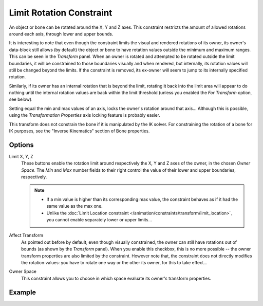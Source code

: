.. _bpy.types.LimitRotationConstraint:

*************************
Limit Rotation Constraint
*************************

An object or bone can be rotated around the X, Y and Z axes.
This constraint restricts the amount of allowed rotations around each axis,
through lower and upper bounds.

It is interesting to note that even though the constraint limits the visual and
rendered rotations of its owner, its owner's data-block still allows (by default)
the object or bone to have rotation values outside the minimum and maximum ranges.
This can be seen in the *Transform* panel.
When an owner is rotated and attempted to be rotated outside the limit boundaries,
it will be constrained to those boundaries visually and when rendered, but internally,
its rotation values will still be changed beyond the limits. If the constraint is removed,
its ex-owner will seem to jump to its internally specified rotation.

Similarly, if its owner has an internal rotation that is beyond the limit, rotating it back
into the limit area will appear to do nothing until the internal rotation values are back
within the limit threshold (unless you enabled the *For Transform* option, see below).

Setting equal the min and max values of an axis,
locks the owner's rotation around that axis... Although this is possible,
using the *Transformation Properties* axis locking feature is probably easier.

This transform does not constrain the bone if it is manipulated by the IK solver.
For constraining the rotation of a bone for IK purposes,
see the "Inverse Kinematics" section of Bone properties.


Options
=======

.. TODO2.8
   .. figure:: /images/animation_constraints_transform_limit-rotation_panel.png

      Limit Rotation panel.

Limit X, Y, Z
   These buttons enable the rotation limit around respectively the X, Y and Z axes of the owner,
   in the chosen *Owner Space*.
   The *Min* and *Max* number fields to their right control the value of
   their lower and upper boundaries, respectively.

   .. note::

      - If a min value is higher than its corresponding max value,
        the constraint behaves as if it had the same value as the max one.
      - Unlike the :doc:`Limit Location constraint </animation/constraints/transform/limit_location>`,
        you cannot enable separately lower or upper limits...

Affect Transform
   As pointed out before by default, even though visually constrained, the owner can still have rotations out of bounds
   (as shown by the *Transform* panel).
   When you enable this checkbox, this is no more possible --
   the owner transform properties are also limited by the constraint.
   However note that, the constraint does not directly modifies the rotation values:
   you have to rotate one way or the other its owner, for this to take effect...

Owner Space
   This constraint allows you to choose in which space evaluate its owner's transform properties.


Example
=======

.. vimeo:: 171115852
